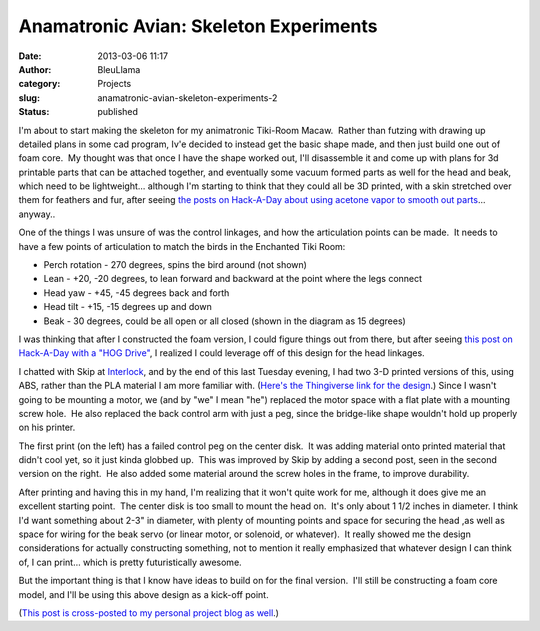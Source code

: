 Anamatronic Avian: Skeleton Experiments
#######################################
:date: 2013-03-06 11:17
:author: BleuLlama
:category: Projects
:slug: anamatronic-avian-skeleton-experiments-2
:status: published

I'm about to start making the skeleton for my animatronic Tiki-Room
Macaw.  Rather than futzing with drawing up detailed plans in some cad
program, Iv'e decided to instead get the basic shape made, and then just
build one out of foam core.  My thought was that once I have the shape
worked out, I'll disassemble it and come up with plans for 3d printable
parts that can be attached together, and eventually some vacuum formed
parts as well for the head and beak, which need to be lightweight...
although I'm starting to think that they could all be 3D printed, with a
skin stretched over them for feathers and fur, after seeing \ `the posts
on Hack-A-Day about using acetone vapor to smooth out
parts <http://hackaday.com/?s=acetone>`__... anyway..

One of the things I was unsure of was the control linkages, and how the
articulation points can be made.  It needs to have a few points of
articulation to match the birds in the Enchanted Tiki Room:

|image0|

-  Perch rotation - 270 degrees, spins the bird around (not shown)
-  Lean - +20, -20 degrees, to lean forward and backward at the point
   where the legs connect
-  Head yaw - +45, -45 degrees back and forth
-  Head tilt - +15, -15 degrees up and down
-  Beak - 30 degrees, could be all open or all closed (shown in the
   diagram as 15 degrees)

I was thinking that after I constructed the foam version, I could figure
things out from there, but after seeing \ `this post on Hack-A-Day with
a "HOG Drive" <http://hackaday.com/2013/02/28/3d-printed-hog-drive/>`__,
I realized I could leverage off of this design for the head linkages.

I chatted with Skip at \ `Interlock <http://interlockroc.org/>`__, and
by the end of this last Tuesday evening, I had two 3-D printed versions
of this, using ABS, rather than the PLA material I am
more familiar with. (`Here's the Thingiverse link for the
design <http://www.thingiverse.com/thing:52097>`__.) Since I wasn't
going to be mounting a motor, we (and by "we" I mean "he") replaced the
motor space with a flat plate with a mounting screw hole.  He also
replaced the back control arm with just a peg, since the bridge-like
shape wouldn't hold up properly on his printer.

|image1|

 

The first print (on the left) has a failed control peg on the center
disk.  It was adding material onto printed material that didn't cool
yet, so it just kinda globbed up.  This was improved by Skip by adding a
second post, seen in the second version on the right.  He also added
some material around the screw holes in the frame, to improve
durability.

After printing and having this in my hand, I'm realizing that it won't
quite work for me, although it does give me an excellent starting point.
 The center disk is too small to mount the head on.  It's only about 1
1/2 inches in diameter. I think I'd want something about 2-3" in
diameter, with plenty of mounting points and space for securing the head
,as well as space for wiring for the beak servo (or linear motor, or
solenoid, or whatever).  It really showed me the design considerations
for actually constructing something, not to mention it
really emphasized that whatever design I can think of, I can print...
which is pretty futuristically awesome.

But the important thing is that I know have ideas to build on for the
final version.  I'll still be constructing a foam core model, and I'll
be using this above design as a kick-off point.

(`This post is cross-posted to my personal project blog as
well <http://geodesicsphere.blogspot.com/2013/03/anamatronic-avian-skeleton-experiments.html>`__.)

.. |image0| image:: http://4.bp.blogspot.com/-qZOD7wBfc5Y/UTdpnqOh8qI/AAAAAAAACXw/r3R4zyJgR7c/s640/2013-03-06+11.00.15.jpg
   :class: aligncenter
   :width: 356px
   :height: 640px
   :target: http://4.bp.blogspot.com/-qZOD7wBfc5Y/UTdpnqOh8qI/AAAAAAAACXw/r3R4zyJgR7c/s1600/2013-03-06+11.00.15.jpg
.. |image1| image:: http://4.bp.blogspot.com/-w3-dNOYQiBU/UTdp-unGYKI/AAAAAAAACX4/UgL3sYxLOsc/s640/2013-03-05+23.23.34.jpg
   :class: aligncenter
   :width: 640px
   :height: 478px
   :target: http://4.bp.blogspot.com/-w3-dNOYQiBU/UTdp-unGYKI/AAAAAAAACX4/UgL3sYxLOsc/s1600/2013-03-05+23.23.34.jpg
